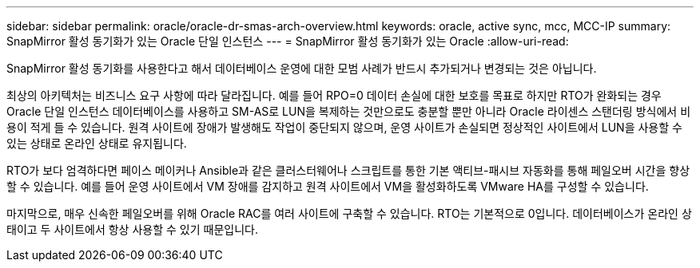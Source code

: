 ---
sidebar: sidebar 
permalink: oracle/oracle-dr-smas-arch-overview.html 
keywords: oracle, active sync, mcc, MCC-IP 
summary: SnapMirror 활성 동기화가 있는 Oracle 단일 인스턴스 
---
= SnapMirror 활성 동기화가 있는 Oracle
:allow-uri-read: 


[role="lead"]
SnapMirror 활성 동기화를 사용한다고 해서 데이터베이스 운영에 대한 모범 사례가 반드시 추가되거나 변경되는 것은 아닙니다.

최상의 아키텍처는 비즈니스 요구 사항에 따라 달라집니다. 예를 들어 RPO=0 데이터 손실에 대한 보호를 목표로 하지만 RTO가 완화되는 경우 Oracle 단일 인스턴스 데이터베이스를 사용하고 SM-AS로 LUN을 복제하는 것만으로도 충분할 뿐만 아니라 Oracle 라이센스 스탠더링 방식에서 비용이 적게 들 수 있습니다. 원격 사이트에 장애가 발생해도 작업이 중단되지 않으며, 운영 사이트가 손실되면 정상적인 사이트에서 LUN을 사용할 수 있는 상태로 온라인 상태로 유지됩니다.

RTO가 보다 엄격하다면 페이스 메이커나 Ansible과 같은 클러스터웨어나 스크립트를 통한 기본 액티브-패시브 자동화를 통해 페일오버 시간을 향상할 수 있습니다. 예를 들어 운영 사이트에서 VM 장애를 감지하고 원격 사이트에서 VM을 활성화하도록 VMware HA를 구성할 수 있습니다.

마지막으로, 매우 신속한 페일오버를 위해 Oracle RAC를 여러 사이트에 구축할 수 있습니다. RTO는 기본적으로 0입니다. 데이터베이스가 온라인 상태이고 두 사이트에서 항상 사용할 수 있기 때문입니다.
